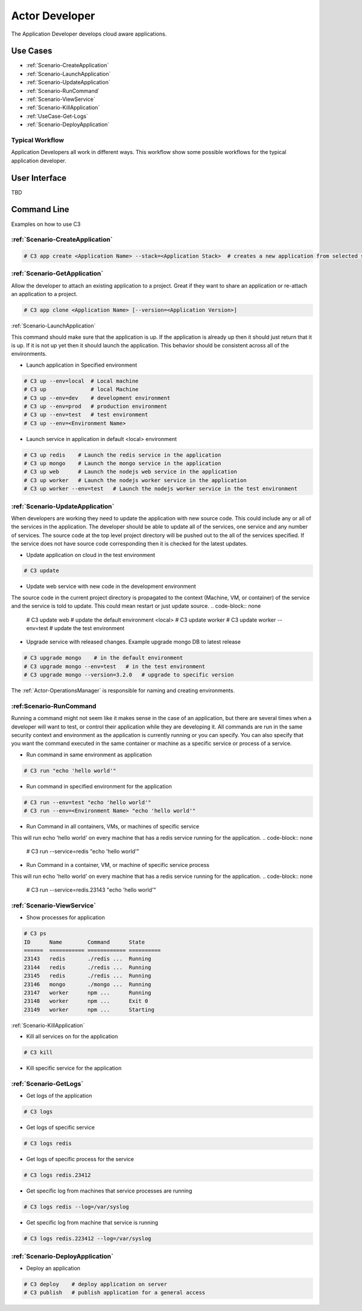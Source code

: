 .. _Actor-Developer:

Actor Developer
==================

The Application Developer develops cloud aware applications.

Use Cases
---------

.. image:: UseCases.png

* :ref:`Scenario-CreateApplication`
* :ref:`Scenario-LaunchApplication`
* :ref:`Scenario-UpdateApplication`
* :ref:`Scenario-RunCommand`
* :ref:`Scenario-ViewService`
* :ref:`Scenario-KillApplication`
* :ref:`UseCase-Get-Logs`
* :ref:`Scenario-DeployApplication`

Typical Workflow
~~~~~~~~~~~~~~~~

Application Developers all work in different ways. This workflow show some possible workflows
for the typical application developer.

.. image:: Workflow.png

User Interface
--------------

TBD

Command Line
------------

Examples on how to use C3

:ref:`Scenario-CreateApplication`
~~~~~~~~~~~~~~~~~~~~~~~~~~~~~~~~~

.. code-block:: none

  # C3 app create <Application Name> --stack=<Application Stack>  # creates a new application from selected stack

:ref:`Scenario-GetApplication`
~~~~~~~~~~~~~~~~~~~~~~~~~~~~~~

Allow the developer to attach an existing application to a project.
Great if they want to share an application or re-attach an application to a project.

.. code-block:: none

  # C3 app clone <Application Name> [--version=<Application Version>]

:ref:`Scenario-LaunchApplication`

This command should make sure that the application is up. If the application is already up
then it should just return that it is up. If it is not up yet then it should launch the application.
This behavior should be consistent across all of the environments.

* Launch application in Specified environment

.. code-block:: none

    # C3 up --env=local  # Local machine
    # C3 up              # local Machine
    # C3 up --env=dev    # development environment
    # C3 up --env=prod   # production environment
    # C3 up --env=test   # test environment
    # C3 up --env=<Environment Name>

* Launch service in application in default <local> environment

.. code-block:: none

    # C3 up redis    # Launch the redis service in the application
    # C3 up mongo    # Launch the mongo service in the application
    # C3 up web      # Launch the nodejs web service in the application
    # C3 up worker   # Launch the nodejs worker service in the application
    # C3 up worker --env=test   # Launch the nodejs worker service in the test environment

:ref:`Scenario-UpdateApplication`
~~~~~~~~~~~~~~~~~~~~~~~~~~~~~~~~~

When developers are working they need to update the application with new source code.
This could include any or all of the services in the application. The developer should be able
to update all of the services, one service and any number of services. The source code at the
top level project directory will be pushed out to the all of the services specified. If the service
does not have source code corresponding then it is checked for the latest updates.

* Update application on cloud in the test environment

.. code-block:: none

    # C3 update

* Update web service with new code in the development environment

The source code in the current project directory is propagated to the context (Machine, VM, or container) of the
service and the service is told to update. This could mean restart or just update source.
.. code-block:: none

    # C3 update web # update the default environment <local>
    # C3 update worker
    # C3 update worker --env=test # update the test environment

* Upgrade service with released changes. Example upgrade mongo DB to latest release

.. code-block:: none

    # C3 upgrade mongo    # in the default environment
    # C3 upgrade mongo --env=test   # in the test environment
    # C3 upgrade mongo --version=3.2.0   # upgrade to specific version

The :ref:`Actor-OperationsManager` is responsible for naming and creating environments.

:ref:Scenario-RunCommand
~~~~~~~~~~~~~~~~~~~~~~~~
Running a command might not seem like it makes sense in the case of an application, but there are several times when
a developer will want to test, or control their application while they are developing it. All commands are run in the
same security context and environment as the application is currently running or you can specify. You can also specify
that you want the command executed in the same container or machine as a specific service or process of a service.

* Run command in same environment as application

.. code-block:: none

    # C3 run "echo 'hello world'"

* Run command in specified environment for the application

.. code-block:: none

    # C3 run --env=test "echo 'hello world'"
    # C3 run --env=<Environment Name> "echo 'hello world'"

* Run Command in all containers, VMs, or machines of specific service

This will run echo 'hello world' on every machine that has a redis service running for the application.
.. code-block:: none

    # C3 run --service=redis "echo 'hello world'"

* Run Command in a container, VM, or machine of specific service process

This will run echo 'hello world' on every machine that has a redis service running for the application.
.. code-block:: none

    # C3 run --service=redis.23143 "echo 'hello world'"

:ref:`Scenario-ViewService`
~~~~~~~~~~~~~~~~~~~~~~~~~~~~

* Show processes for application

.. code-block:: none

    # C3 ps
    ID      Name        Command      State
    ======  =========== ============ ==========
    23143   redis       ./redis ...  Running
    23144   redis       ./redis ...  Running
    23145   redis       ./redis ...  Running
    23146   mongo       ./mongo ...  Running
    23147   worker      npm ...      Running
    23148   worker      npm ...      Exit 0
    23149   worker      npm ...      Starting


:ref:`Scenario-KillApplication`

* Kill all services on for the application

.. code-block:: none

    # C3 kill

* Kill specific service for the application

.. code-block:: none
    # C3 kill <Service_Name>
    # C3 kill redis # kill redis - all processes running service
    # C3 kill redis.23412 # kill redis - only the process with the process id.
    # C3 kill 23412 # kill only the process with the process id.

:ref:`Scenario-GetLogs`
~~~~~~~~~~~~~~~~~~~~~~~

* Get logs of the application

.. code-block:: none

    # C3 logs

* Get logs of specific service

.. code-block:: none

    # C3 logs redis

* Get logs of specific process for the service

.. code-block:: none

    # C3 logs redis.23412

* Get specific log from machines that service processes are running

.. code-block:: none

    # C3 logs redis --log=/var/syslog

* Get specific log from machine that service is running

.. code-block:: none

    # C3 logs redis.223412 --log=/var/syslog

:ref:`Scenario-DeployApplication`
~~~~~~~~~~~~~~~~~~~~~~~~~~~~~~~~~

* Deploy an application

.. code-block:: none

    # C3 deploy    # deploy application on server
    # C3 publish   # publish application for a general access

